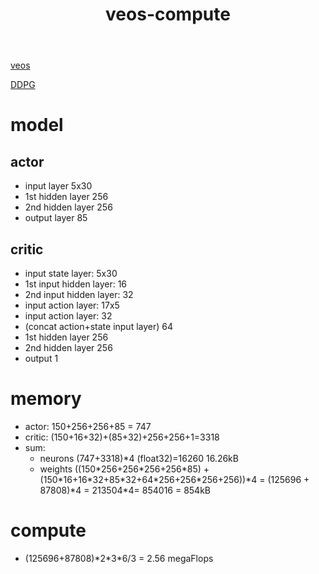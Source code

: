 :PROPERTIES:
:ID:       23f591f8-a162-4145-b6f7-0ef92399f039
:END:
#+title: veos-compute
[[./20210830182658-veos.org][veos]]

[[./20210917084801-ddpg.org][DDPG]]

* model
** actor
+ input layer 5x30
+ 1st hidden layer 256
+ 2nd hidden layer 256
+ output layer 85
** critic
+ input state layer: 5x30
+ 1st input hidden layer: 16
+ 2nd input hidden layer: 32
+ input action layer: 17x5
+ input action layer: 32
+ (concat action+state input layer) 64
+ 1st hidden layer 256
+ 2nd hidden layer 256
+ output 1
* memory
+ actor: 150+256+256+85 = 747
+ critic: (150+16+32)+(85+32)+256+256+1=3318
+ sum:
  + neurons (747+3318)*4 (float32)=16260 16.26kB
  + weights ((150*256+256*256+256*85) + (150*16+16*32+85*32+64*256+256*256+256))*4 = (125696 + 87808)*4 = 213504*4= 854016 = 854kB

* compute
+ (125696+87808)*2*3*6/3 = 2.56 megaFlops
